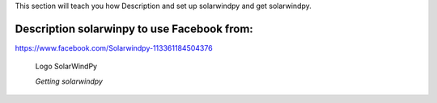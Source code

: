 .. _settingup:

This section will teach you how Description and set up solarwindpy and get solarwindpy.

Description solarwinpy to use Facebook from:  
============================================

https://www.facebook.com/Solarwindpy-113361184504376

.. figure:: _estático/logo_SWx.png
   :alt: alternate text
   :height: 150
   :width: 150
   :scale: 50

   Logo SolarWindPy

   *Getting solarwindpy*